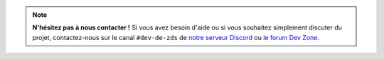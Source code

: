 .. note::

   **N'hésitez pas à nous contacter !** Si vous avez besoin d'aide ou si vous souhaitez simplement discuter du projet, contactez-nous sur le canal ``#dev-de-zds`` de `notre serveur Discord <https://discord.gg/ue5MTKq>`_ ou `le forum Dev Zone <https://zestedesavoir.com/forums/communaute/dev-zone/>`_.

